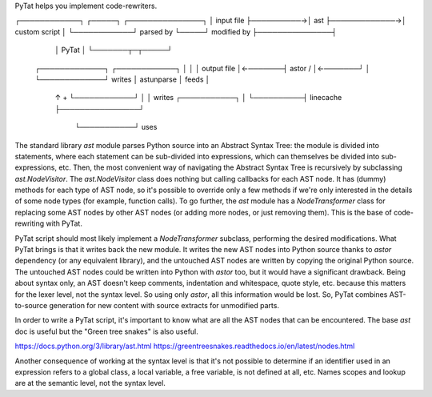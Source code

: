 PyTat helps you implement code-rewriters.

┌────────────┐           ┌─────┐              ┌───────────────┐
│ input file ├──────────→│ ast ├─────────────→│ custom script │
└────────────┘ parsed by └─────┘ modified by  ├───────────────┤
                                              │     PyTat     │
                                              └───────┬─┬─────┘
         ┌─────────────┐        ┌────────────┐        │ │
         │ output file │←───────┤   astor /  │←───────┘ │
         └─────────────┘ writes │ astunparse │   feeds  │
                ↑       +       └────────────┘          │
                │  writes  ┌───────────┐                │
                └──────────┤ linecache ├────────────────┘
                           └───────────┘     uses


The standard library `ast` module parses Python source into an Abstract Syntax
Tree: the module is divided into statements, where each statement can be
sub-divided into expressions, which can themselves be divided into
sub-expressions, etc.
Then, the most convenient way of navigating the Abstract Syntax Tree is
recursively by subclassing `ast.NodeVisitor`. The `ast.NodeVisitor` class does
nothing but calling callbacks for each AST node. It has (dummy) methods for each
type of AST node, so it's possible to override only a few methods if we're only
interested in the details of some node types (for example, function calls).
To go further, the `ast` module has a `NodeTransformer` class for replacing some
AST nodes by other AST nodes (or adding more nodes, or just removing them).
This is the base of code-rewriting with PyTat.

PyTat script should most likely implement a `NodeTransformer` subclass,
performing the desired modifications. What PyTat brings is that it writes back
the new module.
It writes the new AST nodes into Python source thanks to `astor` dependency (or
any equivalent library), and the untouched AST nodes are written by copying the
original Python source.
The untouched AST nodes could be written into Python with `astor` too, but it
would have a significant drawback. Being about syntax only, an AST doesn't keep
comments, indentation and whitespace, quote style, etc. because this matters for
the lexer level, not the syntax level. So using only `astor`, all this
information would be lost.
So, PyTat combines AST-to-source generation for new content with source extracts
for unmodified parts.

In order to write a PyTat script, it's important to know what are all the AST
nodes that can be encountered. The base `ast` doc is useful but the "Green tree
snakes" is also useful.

https://docs.python.org/3/library/ast.html
https://greentreesnakes.readthedocs.io/en/latest/nodes.html

Another consequence of working at the syntax level is that it's not possible to
determine if an identifier used in an expression refers to a global class, a
local variable, a free variable, is not defined at all, etc.
Names scopes and lookup are at the semantic level, not the syntax level.

